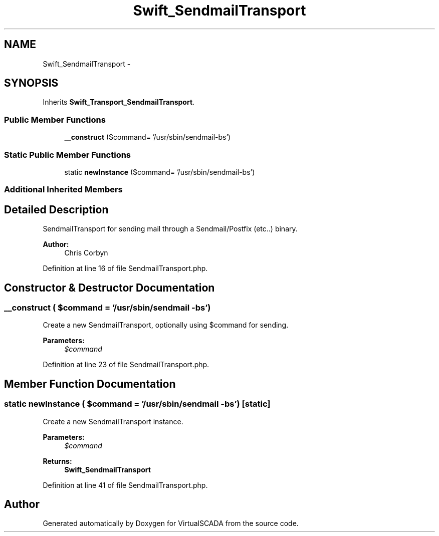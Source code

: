 .TH "Swift_SendmailTransport" 3 "Tue Apr 14 2015" "Version 1.0" "VirtualSCADA" \" -*- nroff -*-
.ad l
.nh
.SH NAME
Swift_SendmailTransport \- 
.SH SYNOPSIS
.br
.PP
.PP
Inherits \fBSwift_Transport_SendmailTransport\fP\&.
.SS "Public Member Functions"

.in +1c
.ti -1c
.RI "\fB__construct\fP ($command= '/usr/sbin/sendmail-bs')"
.br
.in -1c
.SS "Static Public Member Functions"

.in +1c
.ti -1c
.RI "static \fBnewInstance\fP ($command= '/usr/sbin/sendmail-bs')"
.br
.in -1c
.SS "Additional Inherited Members"
.SH "Detailed Description"
.PP 
SendmailTransport for sending mail through a Sendmail/Postfix (etc\&.\&.) binary\&.
.PP
\fBAuthor:\fP
.RS 4
Chris Corbyn 
.RE
.PP

.PP
Definition at line 16 of file SendmailTransport\&.php\&.
.SH "Constructor & Destructor Documentation"
.PP 
.SS "__construct ( $command = \fC'/usr/sbin/sendmail -bs'\fP)"
Create a new SendmailTransport, optionally using $command for sending\&.
.PP
\fBParameters:\fP
.RS 4
\fI$command\fP 
.RE
.PP

.PP
Definition at line 23 of file SendmailTransport\&.php\&.
.SH "Member Function Documentation"
.PP 
.SS "static newInstance ( $command = \fC'/usr/sbin/sendmail -bs'\fP)\fC [static]\fP"
Create a new SendmailTransport instance\&.
.PP
\fBParameters:\fP
.RS 4
\fI$command\fP 
.RE
.PP
\fBReturns:\fP
.RS 4
\fBSwift_SendmailTransport\fP 
.RE
.PP

.PP
Definition at line 41 of file SendmailTransport\&.php\&.

.SH "Author"
.PP 
Generated automatically by Doxygen for VirtualSCADA from the source code\&.

